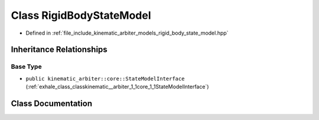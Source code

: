 .. _exhale_class_classkinematic__arbiter_1_1models_1_1RigidBodyStateModel:

Class RigidBodyStateModel
=========================

- Defined in :ref:`file_include_kinematic_arbiter_models_rigid_body_state_model.hpp`


Inheritance Relationships
-------------------------

Base Type
*********

- ``public kinematic_arbiter::core::StateModelInterface`` (:ref:`exhale_class_classkinematic__arbiter_1_1core_1_1StateModelInterface`)


Class Documentation
-------------------


.. doxygenclass:: kinematic_arbiter::models::RigidBodyStateModel
   :project: KinematicArbiter
   :members:
   :protected-members:
   :undoc-members:
